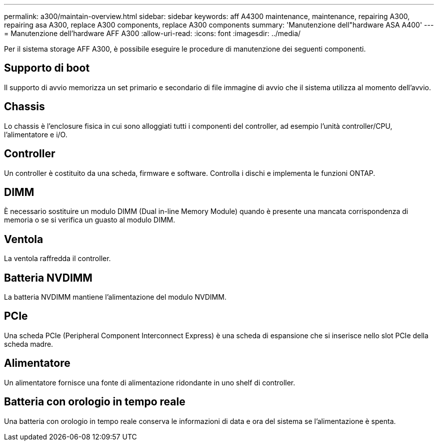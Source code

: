 ---
permalink: a300/maintain-overview.html 
sidebar: sidebar 
keywords: aff A4300 maintenance, maintenance, repairing A300, repairing asa A300, replace  A300 components, replace A300 components 
summary: 'Manutenzione dell"hardware ASA A400' 
---
= Manutenzione dell'hardware AFF A300
:allow-uri-read: 
:icons: font
:imagesdir: ../media/


[role="lead"]
Per il sistema storage AFF A300, è possibile eseguire le procedure di manutenzione dei seguenti componenti.



== Supporto di boot

Il supporto di avvio memorizza un set primario e secondario di file immagine di avvio che il sistema utilizza al momento dell'avvio.



== Chassis

Lo chassis è l'enclosure fisica in cui sono alloggiati tutti i componenti del controller, ad esempio l'unità controller/CPU, l'alimentatore e i/O.



== Controller

Un controller è costituito da una scheda, firmware e software. Controlla i dischi e implementa le funzioni ONTAP.



== DIMM

È necessario sostituire un modulo DIMM (Dual in-line Memory Module) quando è presente una mancata corrispondenza di memoria o se si verifica un guasto al modulo DIMM.



== Ventola

La ventola raffredda il controller.



== Batteria NVDIMM

La batteria NVDIMM mantiene l'alimentazione del modulo NVDIMM.



== PCIe

Una scheda PCIe (Peripheral Component Interconnect Express) è una scheda di espansione che si inserisce nello slot PCIe della scheda madre.



== Alimentatore

Un alimentatore fornisce una fonte di alimentazione ridondante in uno shelf di controller.



== Batteria con orologio in tempo reale

Una batteria con orologio in tempo reale conserva le informazioni di data e ora del sistema se l'alimentazione è spenta.
